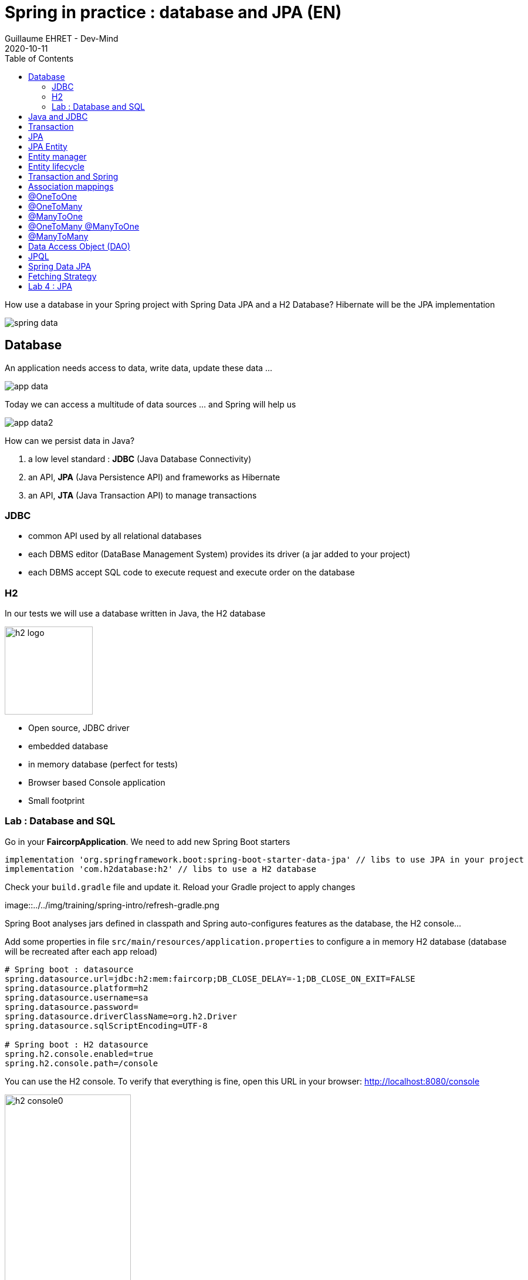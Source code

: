 :doctitle: Spring in practice : database and JPA (EN)
:description: How use a database in your Spring project with Spring Data JPA and a H2 Database
:keywords: Java, Spring
:author: Guillaume EHRET - Dev-Mind
:revdate: 2020-10-11
:category: Java
:teaser:  How use a database in your Spring project with Spring Data JPA and a H2 Database? Hibernate will be the JPA implementation
:imgteaser: ../../img/training/spring-data.png
:toc:

How use a database in your Spring project with Spring Data JPA and a H2 Database? Hibernate will be the JPA implementation

image::../../img/training/spring-data.png[size=100%]


== Database
An application needs access to data, write data, update these data ...

image::../../img/training/spring-intro/app-data.png[size=100%]

Today we can access a multitude of data sources ... and Spring will help us

image::../../img/training/spring-intro/app-data2.png[size=100%]

How can we persist data  in Java?

1. a low level standard : *JDBC* (Java Database Connectivity)
2. an API, *JPA* (Java Persistence API) and frameworks as Hibernate
3. an API, *JTA* (Java Transaction API) to manage transactions

=== JDBC

* common API used by all relational databases
* each DBMS editor (DataBase Management System) provides its driver (a jar added to your project)
* each DBMS accept SQL code to execute request and execute order on the database

=== H2
In our tests we will use a database written in Java, the H2 database

image::../../img/training/spring-intro/h2-logo.png[width=150px]

* Open source, JDBC driver
* embedded database
* in memory database (perfect for tests)
* Browser based Console application
* Small footprint

=== Lab : Database and SQL

Go in your *FaircorpApplication*. We need to add new Spring Boot starters

[source,groovy, subs="specialchars"]
----
implementation 'org.springframework.boot:spring-boot-starter-data-jpa' // libs to use JPA in your project
implementation 'com.h2database:h2' // libs to use a H2 database
----

Check your `build.gradle` file and update it. Reload your Gradle project to apply changes

image::../../img/training/spring-intro/refresh-gradle.png

Spring Boot analyses jars defined in classpath and Spring auto-configures features as the database, the H2 console...

Add some properties in file `src/main/resources/application.properties` to configure a in memory H2 database (database will be recreated after each app reload)

[source,properties, subs="specialchars"]
----
# Spring boot : datasource
spring.datasource.url=jdbc:h2:mem:faircorp;DB_CLOSE_DELAY=-1;DB_CLOSE_ON_EXIT=FALSE
spring.datasource.platform=h2
spring.datasource.username=sa
spring.datasource.password=
spring.datasource.driverClassName=org.h2.Driver
spring.datasource.sqlScriptEncoding=UTF-8

# Spring boot : H2 datasource
spring.h2.console.enabled=true
spring.h2.console.path=/console
----

You can use the H2 console. To verify that everything is fine, open this URL in your browser: http://localhost:8080/console

image::../../img/training/spring-intro/h2-console0.png[width=50%]

*Use JDBC URL, user, password defined in your `application.properties* and click on *Connect* button. You should access to the console

image::../../img/training/spring-intro/h2-console.png[size=90%]

You can create several SQL orders

* SQL order to create a table (Id is generated by the database and with use option auto_increment)
+
[source,sql, subs="specialchars"]
----
CREATE TABLE ROOM(ID BIGINT auto_increment PRIMARY KEY, NAME VARCHAR(255) NOT NULL);
----
+
* SQL order to insert data in this table (We use a negative id because we don't use the ID generator in manual inserts)
+
[source,sql, subs="specialchars"]
----
INSERT INTO ROOM(ID, NAME) VALUES(-10, 'Room1');
----
+
* SQL order to select this data
+
[source,sql, subs="specialchars"]
----
SELECT * FROM ROOM;
----

== Java and JDBC
Database connection in Java

[.langage-small]
[source,java, subs="specialchars"]
----
try {
  Class.forName("org.h2.Drive"); // 1.
}
catch (ClassNotFoundException e) {
  logger.error("Unable to load JDBC Driver", e);
}
try {
  String database_url = "jdbc:h2:mem:bigcorp;DB_CLOSE_DELAY=-1;DB_CLOSE_ON_EXIT=FALSE" // 2.
  Connection connection = DriverManager.getConnection(database_url, username, password); // 3.
}
catch (SQLException e) {
  logger.error("Unable to connect to the database", e);
}
----

1. Load JDBC driver (here H2 driver)
2. We define the URL to access to the database (here we say that we use a H2 database in memory) +
3. Open a connection with username/password

But a database connection is slow. We need to use a connection pool with preopened connections. Several connections are opened when the pool is launched.

image::../../img/training/spring-intro/pool.png[size=100%]

When you want to execute a request in Java you can write

*For an insert*
[.langage-small]
[source,java, subs="specialchars"]
----
public void insertSite(Site site) {
    try(Connection conn = dataSource.getConnection()){
        String sql = "insert into SITE (id, name) values (?, ?)";
        try(PreparedStatement stmt = conn.prepareStatement(sql)){
          stmt.setString(1, site.getId());
          stmt.setString(2, site.getName());
          stmt.executeUpdate();
        }
    }
    catch(SQLException e) {
        throw new DatabaseException("Impossible to insert site " +
            site.getName(), e);
    }
}
----

*For a select*
[.langage-small]
[source,java, subs="specialchars"]
----
public List<Site> findAll() {
    List<Site> sites = new ArrayList<>();
    try(Connection conn = dataSource.getConnection()){
        String sql = "select id, name from SITE";
        try(PreparedStatement stmt = conn.prepareStatement(sql)){
            try (ResultSet resultSet = stmt.executeQuery()) {
                while(resultSet.next()) {
                    Site s = new Site(resultSet.getString("name"));
                    s.setId(resultSet.getString("id"));
                    sites.add(s);
                }
            }
        }
    }
    catch(SQLException e) {
        throw new DatabaseException("Impossible to read sites", e);
    }
    return sites;
}
----


* The code is heavy and difficult to read
* We need to manipulate data types in SQL and in our Java entities
* We manipulate SQL while we are in an object language
* We would like to be more productive, simplified relationship management...
* What about transactions?

== Transaction

image::../../img/training/spring-intro/transaction1.png[width=100%]

* What happens if a query fails, or if an exception occurs?
* What happens if 2 transactions run in parallel?
* What happens if a request is too long?

The solution is to work in a transaction
[.langage-small]
[source,java, subs="specialchars"]
----
public void insertSite(Site site) {
        try(Connection conn = dataSource.getConnection()){
            conn.setAutoCommit(false); // 1.
            String sql = "insert into SITE (id, name) values (?, ?)";

            try(PreparedStatement stmt = conn.prepareStatement(sql)){
                stmt.setString(1, site.getId());
                stmt.setString(2, "toto');drop table SITE CASCADE; Select ('1");
                stmt.executeUpdate();
                conn.commit(); // 2.
            }
            catch(SQLException e) {
                conn.rollback(); // 3.
                throw new DatabaseException("Impossible insérer site " + site.getName(), e);
            }
        }
        catch(SQLException e) {
            throw new DatabaseException("Impossible insérer site " + site.getName(), e);
        }
    }
----

1. We disable autocommit +
2. If everything is OK a commit persit my changes +
3. If we have an error everything is cancelled

image::../../img/training/spring-intro/transaction2.png[width=100%]


== JPA

With Persistence API/Framework, the approach is to :

* work with POJO => Plain Old Java Objects, Java entities
* add annotations to map entity properties to table columns
* generate common database request (Create, Update, Delete, Read)
* fill the SQL imperfections: inheritance, relationships, customs types, validation


Spring provides several sub projects to make database interactions easy

image::../../img/training/spring-intro/app-data3.png[size=100%]

[NOTE.speaker]
--
Do not confuse https://projects.spring.io/spring-data/[Spring Data] with https://projects.spring.io/spring-data-jpa/[Spring Data JPA]. We can read on in the offical doc that "Spring Data’s mission is to provide a familiar and consistent, Spring-based programming model for data access while still retaining the special traits of the underlying data store. It makes it easy to use data access technologies, relational and non-relational databases, map-reduce frameworks, and cloud-based data services. This is an umbrella project which contains many subprojects that are specific to a given database […​]

Spring Data JPA is part of Spring Data, lets implement JPA based repositories. It makes it easier to build Spring-powered applications that use data access technologies."
--

The Java Persistence API (JPA) is a Java application programming interface specification that describes the management of relational data in applications using Java Platform, Standard Edition and Java Platform, Enterprise Edition.

http://hibernate.org/orm/[Hibernate ORM] is the JPA implementation that we’re going to use in this lab.

We’re going to use https://projects.spring.io/spring-data-jpa/[Spring Data JPA] to store and retrieve data in our relational database.

[%notitle]
== JPA Entity

[.langage-small]
[.code-height]
[source,java, subs="specialchars"]
----
import javax.persistence.*;

@Entity // 1.
@Table(name = "SP_SENSOR") // 2.
public class Sensor {
    @Id // 3.
    @GeneratedValue
    private Long id;

    @Column(nullable = false, length=255)  // 4.
    private String name;

    private String description;

    @Column(name = "power") // 4.
    private Integer defaultPowerInWatt;

    @Transient // 5.
    private Integer notImportant;

    @Enumerated(EnumType.STRING) // 6.
    private PowerSource powerSource;

    public Sensor() { // 7.
    }

    public Sensor(String name) { // 8.
        this.name = name;
    }

    public Long getId() { // 9.
        return id;
    }

    public void setId(Long id) {
        this.id = id;
    }

    public String getName() {
        return name;
    }

    public void setName(String name) {
        this.name = name;
    }

    public String getDescription() {
        return description;
    }

    public void setDescription(String description) {
        this.description = description;
    }

    public Integer getDefaultPowerInWatt() {
        return defaultPowerInWatt;
    }

    public void setDefaultPowerInWatt(Integer defaultPowerInWatt) {
        this.defaultPowerInWatt = defaultPowerInWatt;
    }

    public Integer getNotImportant() {
        return notImportant;
    }

    public void setNotImportant(Integer notImportant) {
        this.notImportant = notImportant;
    }

    public PowerSource getPowerSource() {
        return powerSource;
    }

    public void setPowerSource(PowerSource powerSource) {
        this.powerSource = powerSource;
    }
}
----

* (1) indicates that this class is an entity managed by Hibernate
* (2) you can customize the table name (optional)
* (3) you have always an id annotated with `@javax.persistence.Id` (auto generated in this example). This ID is immutable (as the primary key in the database)
* (4) by default, each property is mapped to a column. You can customize the nullability or the column name.
* (5) If a property should not be persisted, use @Transient
* (6) Java enum persisted as a String
* (7) must have an empty constructor (public or protected). +
[.small .small-block]#An empty constructor is needed to create a new instance via reflection (using Class<T>.newInstance()) by Hibernate which has to instantiate your Entity dynamically. If you don’t provide any additional constructors with arguments for the class, you don’t need to provide an empty constructor because you get one per default. Java always gives you a default invisible empty constructor. If an argument constructor is provided in your class, then jvm will not add the no-argument constructor.#
* (8) you can add a constructor to build an object with all required properties
* (9) you have to define a getter and a setter for each property

== Entity manager

image::../../img/training/spring-intro/em.png[size=88%]

== Entity lifecycle

The entities managed by Hibernate have a life-cycle associated with them. Either you can create a new object and save it into the database or your can fetch the data from the database.

The Entities go through several stages in the life-cycle.

image::../../img/training/spring-intro/lifecycle.png[size=100%]

*Transient Objects* +
[.small .small-block]#Transient objects are non transactional and in fact Hibernate has no knowledge of these objects#

*Persistent Objects* +
[.small .small-block]#Persistent entity has a valid database identity associated with.#

*Removed Object* +
[.small .small-block]#An object scheduled for deletion either by calling delete or because of orphan deletion of entities.#

*Detached Object* +
[.small .small-block]#The object in persistent state go into detached state after the persistent context is closed. Detached objects can be brought into other persistent context by reattachment or merging. Detached object still has a valid primary key attribute but it is no longer managed by Hibernate.#

We have different operations to several stages in the life-cycle.

*persist()* +
[.small .small-block]#makes a persistent entity. It will be written in the database at the next commit of the transaction we are in..#

*remove()* +
[.small .small-block]#inverse of persist(). It will be erased from the database at the next commit of the transaction we are in.#

*refresh()* +
[.small .small-block]#synchronizes the state of an entity to its database state. If the fields of an entity have been updated in the current transaction, these changes will be canceled. This operation only applies to persistent entities (otherwise we have an IllegalArgumentException)#

*detach()* +
[.small .small-block]#detaches an entity from  entity manager. This entity will not be taken into account during the next commit of the transaction in which we are#

*merge()* +
[.small .small-block]#attach an entity to the current entity manager. This is used to associate an entity with another entity manager than the one that was used to create or read it.#


== Transaction and Spring

We must work in transactions to ensure data integrity.

Transactional policy is managed by Spring with @Transactional annotation. For example

[.langage-small]
[source,java, subs="specialchars"]
----
@Service
@Transactional
public class SiteServiceImpl implements SiteService {

    public Site addSite(String name){
        Site site = new Site(name);
        site.addSensor(new Sensor("default", site)
                               .withPowerSource(PowerSource.FIXED)
                               .withDefaultPowerInWatt(1_000_000));
        siteDao.save(site);
        return site;
    }
}
----

Your services, your components must use a *@Transactional*

Hibernate stores everything read from the database in a first-level cache. This cache is linked to the current transaction. +
[.small .small-block]#If you do twice a find() on the same instance, it will only be loaded once#

At the end of the transaction, Hibernate will launch a flush() of this cache

* Calculation of the modifications of the objects contained in this cache
* Execution of all requests as a result
* Launching commit() if everything is OK or rollback()

== Association mappings

Association mappings are one of the key features of JPA and Hibernate. They define the relationship between the database tables and the attributes in your Entity.

image::../../img/training/spring-intro/relation.png[size=100%]

A relationship between JPA entities. can be unidirectional or bidirectional. In this second case, one of the two entities must be master and the other slave.

It defines in which direction you can use the relationship.


== @OneToOne

Example of *unidirectional relation*: a city has a mayor but the mayor does not know his city

image::../../img/training/spring-intro/relation1to1.png[]

A column mayor_id will be added in the table and a foreign key will be created


[.langage-small]
[source,java, subs="specialchars"]
----
@Entity
public class Mayor {
    @Id
    private Long id;
    private String name;

    //...
}


@Entity
public class Town {
     @Id
     private Long id;
     private String name;
     @OneToOne
     private Mayor mayor;

     // ...
}
----

Example of *bidirectional* relationship: a city has a mayor and the mayor now knows his city

A column mayor_id will be added in the `Town` table and a foreign key will be created but we have no town_id in the `Mayor` table (Master is town)

[.langage-small]
[source,java, subs="specialchars"]
----
@Entity
public class Mayor {
    @Id
    private Long id;
    private String name;

    @OneToOne
    private Town town;
    //...
}


@Entity
public class Town {
    @Id
    private Long id;
    private String name;

    @OneToOne(mappedBy="mayor")
    private Mayor mayor;

    // Reste du code
}
----

`mappedBy` indicates that the `Town` table will be the master and will bring the relationship to the database.

== @OneToMany

Example of *unidirectional* relation: a site has one or more sensors (sensor does not link to a site)

image::../../img/training/spring-intro/relation1ton.png[]

A join table is added (with 2 foreign keys)

[.langage-small]
[source,java, subs="specialchars"]
----
@Entity
public class Sensor {
    @Id
    private Long id;
    private String name;

     // ...
}


@Entity()
public class Site {
    @Id
    private Long id;
    private String name;

    @OneToMany
    private Set<Sensor> sensors;

    // ...
}
----


== @ManyToOne

Example of *unidirectional* relation: a measurement is linked to a sensor and the sensor does not have the list of measurements

image::../../img/training/spring-intro/relationnto1.png[]

A sensor_id column will be added to the Measure table and a foreign key will be created

[.langage-small]
[source,java, subs="specialchars"]
----
@Entity
public class Sensor {
    @Id
    private Long id;
    private String name;

    // ...
}

@Entity
public class Measure {

    @Id
    private Long id;

    @ManyToOne(optional = false)
    private Sensor sensor;

    // ...
}
----


== @OneToMany @ManyToOne


Example of *bidirectional* relation: a site has n sensors and sensor knows his site

image::../../img/training/spring-intro/relation1ton2.png[]

Only the @OneToMany annotation has a `mappedBy` property (which is used to designate the master)

[.langage-small]
[source,java, subs="specialchars"]
----
// Slave
@Entity
public class Sensor {
    @Id
    private Long id;
    private String name;

    @ManyToOne
    private Site site;

     // ...
}

// Master
@Entity()
public class Site {
    @Id
    private Long id;
    private String name;

    @OneToMany(mappedBy = "site")
    private Set<Sensor> sensors;

    // ...
}
----

== @ManyToMany

Exemple relation *unidirectionnelle* : a musician plays several instruments (instrument does not know who uses it)

image::../../img/training/spring-intro/relationnton.png[]

A join table is added (with 2 foreign keys)

[.langage-small]
[source,java, subs="specialchars"]
----
@Entity
public class Instrument {
    @Id
    private Long id;
    private String name;

     // ...
}


@Entity()
public class Musician {
    @Id
    private Long id;
    private String name;

    @ManyToMany
    private Set<Instrument> instruments;

    // ...
}
----

Example *bidirectional* relation : a musician plays several instruments (instrument knows that they play musicians)

A join table is always present (with 2 foreign keys) but we must define who is master

[.langage-small]
[source,java, subs="specialchars"]
----
@Entity
public class Instrument {
    @Id
    private Long id;
    private String name;

    @ManyToMany(mappedBy="instruments")
    private Set<Musician> musicians;
     // ...
}


@Entity()
public class Musician {
    @Id
    private Long id;
    private String name;

    @ManyToMany
    private Set<Instrument> instruments;

    // ...
}
----


== Data Access Object (DAO)

A DAO (Data Access Object) lets you persist your Entities.

The DAO is basically an object or an interface that provides access to an underlying database or any other persistence storage.

That definition from http://en.wikipedia.org/wiki/Data_access_object[Wikipedia]

An example of Spring Data Jpa repository
[.langage-small]
[source,java, subs="specialchars"]
----
public interface SensorDao extends JpaRepository<Sensor, Long> {
}
----

This extends a Spring Data interface, which provides common methods such as findOne, save and more. This repository will handle Sensors entities, and those are identified by an Id of type Long

[.small .small-block]#If you want to create your own methods, you have to create a new interface#
[.langage-verysmall]
[source,java, subs="specialchars"]
----
public interface SensorCustomDao {
    List<Sensor> findBySiteId(String siteId);
}
----

[.small .small-block]#You need to update the main interface#
[.langage-verysmall]
[source,java, subs="specialchars"]
----
public interface SensorDao extends JpaRepository<Sensor, String>, SensorCustomDao {
}
----

[.small .small-block]#And now you can implement your `SensorCustomDao` and use entitiy manager to execute requests#

[.langage-verysmall]
[source,java, subs="specialchars"]
----
@Repository
public class SensorCustomDaoImpl implements SensorCustomDao {

    @PersistenceContext
    private EntityManager em;

    @Override
    public List<Sensor> findBySiteId(String siteId) {
        return em.createQuery("select c from Sensor c inner join c.site s where s.id = :siteId",
                              Sensor.class)
                 .setParameter("siteId", siteId)
                 .getResultList();
    }
}
----

== JPQL

With JPA we don't write SQL but JPQL (Java Persistence Query Language). We don't use the column names but we use the JPA entities

In SQL we select a list of columns belonging to one or more tables. In JPQL we select an entity.

[.langage-small]
[source,java, subs="specialchars"]
----
// Selection sensors
select c from Sensor c

// Selection sites linked to a sensor
select c.site from Sensor c
----

You can use implicit join
[.langage-small]
[source,java, subs="specialchars"]
----
select c from Sensor c where c.site.id = :siteId
----

Or you can use explicit join
[.langage-small]
[source,java, subs="specialchars"]
----
select c from Sensor c join c.site s where s.id = :siteId
select c from Sensor c left join c.site s where s.id = :siteId
----

== Spring Data JPA

With Spring Data Jpa, if you respect conventions you don't need to create a DAO implementation

[.langage-small]
[source,java, subs="specialchars"]
----
public interface SensorDao extends JpaRepository<Sensor, String>, SensorCustomDao {

    List<Sensor> findBySiteId(String siteId); // 1.

    @Query("select c from Sensor c where c.name=:name")  // 2.
    Sensor findByName(@Param("name") String name);

    @Modifying
    @Query("delete from Sensor c where c.name = ?1")
    void deleteByName(String name);
}
----

1.  findBy pattern allows to execute a query and return an occurrence or an occurrence list
2. @Query helps to execute a JPQL query. Here we use a named parameter
3. Another example with an update. In this case, you must use an @Modifying annotation


A request starts by `findBy`, `findDistinctBy`, `countBy`, ...

You can after add a property
[.langage-small]
[source,java, subs="specialchars"]
----
List<Sensor> findByName(String name);
----

You can add a property of a property
[.langage-small]
[source,java, subs="specialchars"]
----
List<Sensor> findBySiteId(String siteId);
----

You can cumulate criteria
[.langage-small]
[source,java, subs="specialchars"]
----
List<Sensor> findByNameAndSiteId(String name, String siteId);
List<Sensor> findByNameOrSiteId(String name, String siteId);
----


You can ignore upper or lower case
[.langage-small]
[source,java, subs="specialchars"]
----
List<Sensor> findByNameIgnoreCase(String name);
List<Sensor> findByNameAndSiteIdAllIgnoreCase(String name, String siteId);
----

You can sort data
[.langage-small]
[source,java, subs="specialchars"]
----
List<Sensor> findByNameOrderByNameAsc(String name);
List<Sensor> findByNameOrderByNameDesc(String name);
----

Vous can select only one element (if you have for example an unicity constraint). But in this case if several elements are found an exception is thrown
[.langage-small]
[source,java, subs="specialchars"]
----
Sensor findByName(String name);
----

You can read link:https://docs.spring.io/spring-data/jpa/docs/2.0.9.RELEASE/reference/html/#repositories.query-methods.details[the documentation] to know more things

== Fetching Strategy

Allows you to specify the loading strategy.

* LAZY [.small .small-block]#the value is loaded only when it is used  (default)#
* EAGER [.small .small-block]#the value is always loaded#

[.langage-small]
[source,java, subs="specialchars"]
----
@OneToMany(fetch = FetchType.EAGER)
private Set<Sensor> sensors;
----

By default we are in Lazy because the goal is to load the minimum of things

If you navigate in your object and if relations are set in Lazy mode, you have 2 cases

* You are attached to a persistence contex [.small .small-block]#one or more queries are started to load the missing data#
* You are not attached to a persistence contex [.small .small-block]#a LazyInitializationException is launched#

[.langage-small]
[source,java, subs="specialchars"]
----
org.hibernate.LazyInitializationException: could not initialize proxy
----

If you have to serialize your object or send it to another layer, you have to use DTO. We will see that later

== Lab 4 : JPA

It's time for you to start to build your real application which is able to manage sensors in a building like a light

image::../../img/training/spring-intro/tp.png[size=80%]

Create a Java enum called Status in package `com.emse.spring.faircorp.model`

This enum has 2 values : ON and OFF

Create a Light Entity class in package `com.emse.spring.faircorp.model`. You have to use the JPA annotations

[.langage-small]
[source,java, subs="specialchars"]
----
// 1.
public class Light {

  // 2.
  private Long id;

  // 3.
  private Integer level;

  // 4.
  private Status status;

  public Light() {
  }

  public Light(Integer level, Status status) {
      this.level = level;
      this.status = status;
  }

  public Long getId() {
    return this.id;
  }

  public void setId(Long id) {
    this.id = id;
  }

  public Integer getLevel() {
     return level;
  }

  public void setLevel(Integer level) {
     this.level = level;
  }

  public Status getStatus() {
     return status;
  }

  public void setStatus(Status status) {
     this.status = status;
  }
}
----

Use the good annotations to

[.small]
1. Mark this class as a JPA entity
2. Declare this field as the table ID. This ID must to be auto generated
3. This field must be not nullable
4. status is also not nullable, and this field is an enumeration. You have to add this information

Write now the Room Entity. This entity should have

* an auto generated id
* a non nullable name
* an non nullable integer to indicate the floor
* a list of lights. You have to define a bidirectional relation between Room and Light : update the Ligth entity constructor to always send the light room when a room is created, ie add an argument Room in the light constructor
* create a constructor with non nullable fields

Write now 2 DAO LightDao and RoomDao. We will use them in our code to load data

Update the file `application.properties` and add this keys

[.small]
[source,java, subs="specialchars"]
----
# Spring boot : JPA
spring.jpa.database-platform=org.hibernate.dialect.H2Dialect // 1.
spring.jpa.ddl-auto=create-drop // 2.
spring.jpa.show_sql=true // 3.
----
1. gives information to Hibernate for native SQL
2. allows you to auto generate the schema (tables, constraints) from your Java data model (none if you do not want to do anything)
3. displays queries in the logs (usefull in development)

Try to launch your application
If everything is OK you should use the H2 console and see your tables Ligth and Room

image::../../img/training/spring-intro/console-example.png[]

We're going to populate our database and insert data in tables

Create a file `data.sql` in src/main/resources next to `application.properties`

[.small]
[source,sql]
----
INSERT INTO ROOM(ID, NAME, FLOOR) VALUES(-10, 'Room1', 1);
INSERT INTO ROOM(ID, NAME, FLOOR) VALUES(-9, 'Room2', 1);

INSERT INTO LIGHT(ID, LEVEL, STATUS, ROOM_ID) VALUES (-1, 8, 'ON', -10);
INSERT INTO LIGHT(ID, LEVEL, STATUS, ROOM_ID) VALUES (-2, 0, 'OFF', -10);
----

You're going to write your own DAO methods (for specific requests), you have to create custom interfaces and implementations with your custom methods.

Create your own interface LightDaoCustom

[source,java, subs="specialchars"]
----
public interface LightDaoCustom {
    List<Light> findOnLights();
}
----

Refactor your LightDAO interface : it has to extend LightDaoCustom

Create your own implementation of LightDao with your custom methods and inject the EntityManager (JPA)

[source,java, subs="specialchars"]
----
public class LightDaoImpl implements LightDaoCustom {
    @PersistenceContext
    private EntityManager em;

    @Override
    public List<Light> findOnLights() {
        String jpql = "select lt from Light lt where lt.status = :value";
        return em.createQuery(jpql, Light.class)
                 .setParameter("value", Status.ON)
                 .getResultList();
    }
}
----

You have to test your DAO. When Spring context is loaded, the database is populated with the file `data.sql` and we can test these values. For that create a new test class in the package `com.emse.spring.faircorp.repository`

[source,java, subs="specialchars"]
----
@ExtendWith(SpringExtension.class)
@DataJpaTest
class LightDaoCustomImplTest {

    @Autowired
    private LightDao lightDao;

    @Test
    public void shouldFindOnLights() {
        Assertions.assertThat(lightDao.findOnLights())
                .hasSize(1)
                .extracting("id", "status")
                .containsExactly(Tuple.tuple(-1L, Status.ON));
    }
}
----

You have to test and develop :

* a custom DAO linked to room with a method to find a room by name
* a new method to find the room lights when we send the id of the room
* you have to develop these methods and their tests
* you can now add a new Entity Building (a building has a set of rooms). This relation is bidirectional
* Adds a new DAO BuildingDAO and add a new method to find all the building ligths. You send a building ID and your method should return the list of the lights
* Adds a unit test to check that everything is OK

